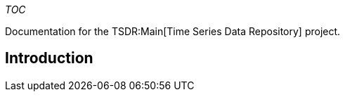 __TOC__

Documentation for the TSDR:Main[Time Series Data Repository] project.

[[introduction]]
== Introduction
